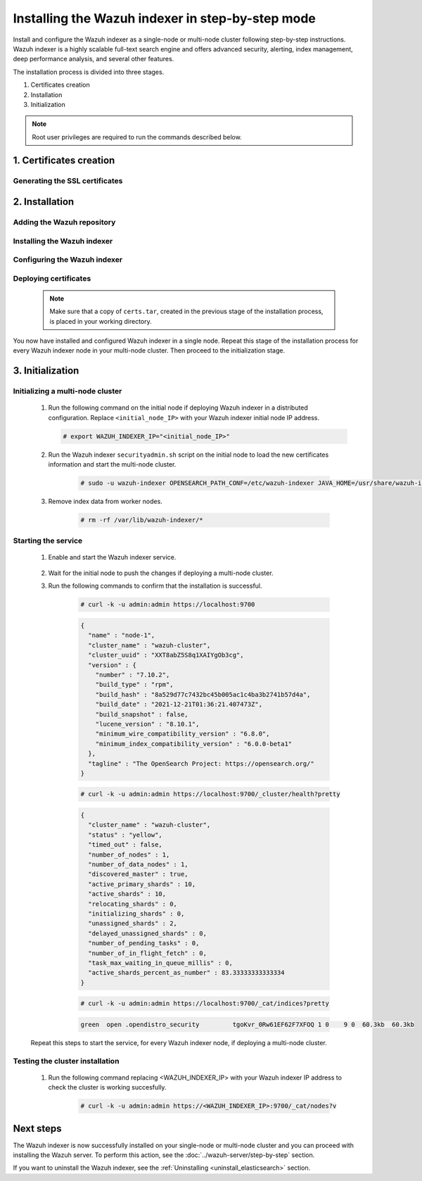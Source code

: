 .. Copyright (C) 2015-2022 Wazuh, Inc.

.. meta:: :description: Wazuh indexer is a highly scalable full-text search engine. Install  Wazuh indexer in a single-node or multi-node configuration according to your environment needs. 


Installing the Wazuh indexer in step-by-step mode
=================================================

Install and configure the Wazuh indexer as a single-node or multi-node cluster following step-by-step instructions. Wazuh indexer is a highly scalable full-text search engine and offers advanced security, alerting, index management, deep performance analysis, and several other features.

The installation process is divided into three stages.  

#. Certificates creation 

#. Installation

#. Initialization


.. note:: Root user privileges are required to run the commands described below.

1. Certificates creation
------------------------
.. raw:: html

    <div class="accordion-section open">

Generating the SSL certificates
^^^^^^^^^^^^^^^^^^^^^^^^^^^^^^^

    .. include:: /_templates/installations/indexer/common/generate_certificates.rst


2. Installation
---------------
.. raw:: html

    <div class="accordion-section open">


Adding the Wazuh repository
^^^^^^^^^^^^^^^^^^^^^^^^^^^

    .. tabs::


      .. group-tab:: Yum


        .. include:: /_templates/installations/common/yum/add-repository.rst



      .. group-tab:: APT


        .. include:: /_templates/installations/common/deb/add-repository.rst



      .. group-tab:: ZYpp


        .. include:: /_templates/installations/common/yum/add-repository.rst




Installing the Wazuh indexer
^^^^^^^^^^^^^^^^^^^^^^^^^^^^

  .. include:: /_templates/installations/indexer/common/install-indexer.rst

Configuring the Wazuh indexer
^^^^^^^^^^^^^^^^^^^^^^^^^^^^^ 

  .. include:: /_templates/installations/indexer/common/configure_indexer_nodes.rst


Deploying certificates
^^^^^^^^^^^^^^^^^^^^^^

  .. note::
    Make sure that a copy of ``certs.tar``, created in the previous stage of the installation process, is placed in your working directory.

  .. include:: /_templates/installations/indexer/common/deploy_certificates.rst


You now have installed and configured Wazuh indexer in a single node. Repeat this stage of the installation process for every Wazuh indexer node in your multi-node cluster. Then proceed to the initialization stage.


3. Initialization
-----------------
.. raw:: html

    <div class="accordion-section open">


Initializing a multi-node cluster
^^^^^^^^^^^^^^^^^^^^^^^^^^^^^^^^^

  #. Run the following command on the initial node if deploying Wazuh indexer in a distributed configuration. Replace ``<initial_node_IP>`` with your Wazuh indexer initial node IP address.
    
     .. code-block:: console

      # export WAZUH_INDEXER_IP="<initial_node_IP>"


  #. Run the Wazuh indexer ``securityadmin.sh`` script on the initial node to load the new certificates information and start the multi-node cluster.

      .. code-block:: console

        # sudo -u wazuh-indexer OPENSEARCH_PATH_CONF=/etc/wazuh-indexer JAVA_HOME=/usr/share/wazuh-indexer/jdk /usr/share/wazuh-indexer/plugins/opensearch-security/tools/securityadmin.sh -cd /usr/share/wazuh-indexer/plugins/opensearch-security/securityconfig -icl -p 9800 -cd /usr/share/wazuh-indexer/plugins/opensearch-security/securityconfig -nhnv -cacert /etc/wazuh-indexer/certs/root-ca.pem -cert /etc/wazuh-indexer/certs/admin.pem -key /etc/wazuh-indexer/certs/admin-key.pem -h WAZUH_INDEXER_IP
        
  #. Remove index data from worker nodes.

      .. code-block:: console

        # rm -rf /var/lib/wazuh-indexer/*


Starting the service
^^^^^^^^^^^^^^^^^^^^

  #. Enable and start the Wazuh indexer service.

      .. include:: /_templates/installations/indexer/common/enable_indexer.rst
    
  #. Wait for the initial node to push the changes if deploying a multi-node cluster.


  #. Run the following commands to confirm that the installation is successful.

      .. code-block:: console

        # curl -k -u admin:admin https://localhost:9700


      .. code-block:: none
          :class: output accordion-output

          {
            "name" : "node-1",
            "cluster_name" : "wazuh-cluster",
            "cluster_uuid" : "XXT8abZ5S8q1XAIYgOb3cg",
            "version" : {
              "number" : "7.10.2",
              "build_type" : "rpm",
              "build_hash" : "8a529d77c7432bc45b005ac1c4ba3b2741b57d4a",
              "build_date" : "2021-12-21T01:36:21.407473Z",
              "build_snapshot" : false,
              "lucene_version" : "8.10.1",
              "minimum_wire_compatibility_version" : "6.8.0",
              "minimum_index_compatibility_version" : "6.0.0-beta1"
            },
            "tagline" : "The OpenSearch Project: https://opensearch.org/"
          }
    
      .. code-block:: console

        # curl -k -u admin:admin https://localhost:9700/_cluster/health?pretty


      .. code-block:: none
          :class: output accordion-output

          {
            "cluster_name" : "wazuh-cluster",
            "status" : "yellow",
            "timed_out" : false,
            "number_of_nodes" : 1,
            "number_of_data_nodes" : 1,
            "discovered_master" : true,
            "active_primary_shards" : 10,
            "active_shards" : 10,
            "relocating_shards" : 0,
            "initializing_shards" : 0,
            "unassigned_shards" : 2,
            "delayed_unassigned_shards" : 0,
            "number_of_pending_tasks" : 0,
            "number_of_in_flight_fetch" : 0,
            "task_max_waiting_in_queue_millis" : 0,
            "active_shards_percent_as_number" : 83.33333333333334
          }
    
      .. code-block:: console

        # curl -k -u admin:admin https://localhost:9700/_cat/indices?pretty


      .. code-block:: none
          :class: output accordion-output

          green  open .opendistro_security         tgoKvr_0Rw61EF62F7XFOQ 1 0    9 0  60.3kb  60.3kb

  Repeat this steps to start the service, for every Wazuh indexer node, if deploying a multi-node cluster.

Testing the cluster installation
^^^^^^^^^^^^^^^^^^^^^^^^^^^^^^^^

  #. Run the following command replacing <WAZUH_INDEXER_IP> with your Wazuh indexer IP address to check the cluster is working succesfully.
  
      .. code-block:: console

        # curl -k -u admin:admin https://<WAZUH_INDEXER_IP>:9700/_cat/nodes?v


Next steps
----------

The Wazuh indexer is now successfully installed on your single-node or multi-node cluster and you can proceed with installing the Wazuh server. To perform this action, see the :doc:`../wazuh-server/step-by-step` section.

If you want to uninstall the Wazuh indexer, see the :ref:`Uninstalling <uninstall_elasticsearch>` section.
